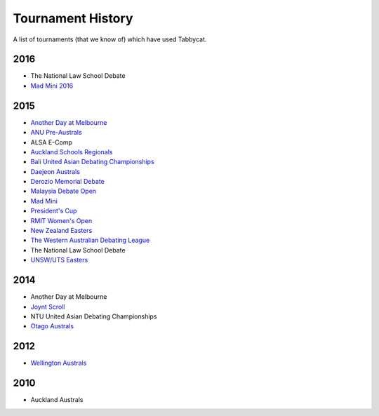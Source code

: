 ==================
Tournament History
==================

A list of tournaments (that we know of) which have used Tabbycat.

2016
----

- The National Law School Debate
- `Mad Mini 2016 <http://tabs.monashdebaters.com/t/madmini/>`_

2015
----

- `Another Day at Melbourne <http://mudstab.herokuapp.com>`_
- `ANU Pre-Australs <http://anupreaust2015.herokuapp.com>`_
- ALSA E-Comp
- `Auckland Schools Regionals <http://aucklandregionals2015.herokuapp.com>`_
- `Bali United Asian Debating Championships <http://tabs.altairtechlab.com/baliuadc2015/t/baliuadc/index.html>`_
- `Daejeon Australs <http://tab.australasians2015.org>`_
- `Derozio Memorial Debate <http://dmd2015.herokuapp.com>`_
- `Malaysia Debate Open <http://tabs.altairtechlab.com/malaysiadebateopen2015/>`_
- `Mad Mini <http://tabs.monashdebaters.com/t/mad-mini-2015/>`_
- `President's Cup <http://tabs.monashdebaters.com/t/presidents-cup-2015/>`_
- `RMIT Women's Open <http://radtabs.herokuapp.com>`_
- `New Zealand Easters <https://nzeasters2015.herokuapp.com>`_
- `The Western Australian Debating League <http://draw.wadl.org>`_
- The National Law School Debate
- `UNSW/UTS Easters <https://aueasters2015.herokuapp.com>`_

2014
----

- Another Day at Melbourne
- `Joynt Scroll <http://joyntscroll2014.herokuapp.com>`_
- NTU United Asian Debating Championships
- `Otago Australs <http://australs2014.herokuapp.com>`_

2012
----

- `Wellington Australs <http://australs2012tab.herokuapp.com>`_

2010
----

- Auckland Australs
